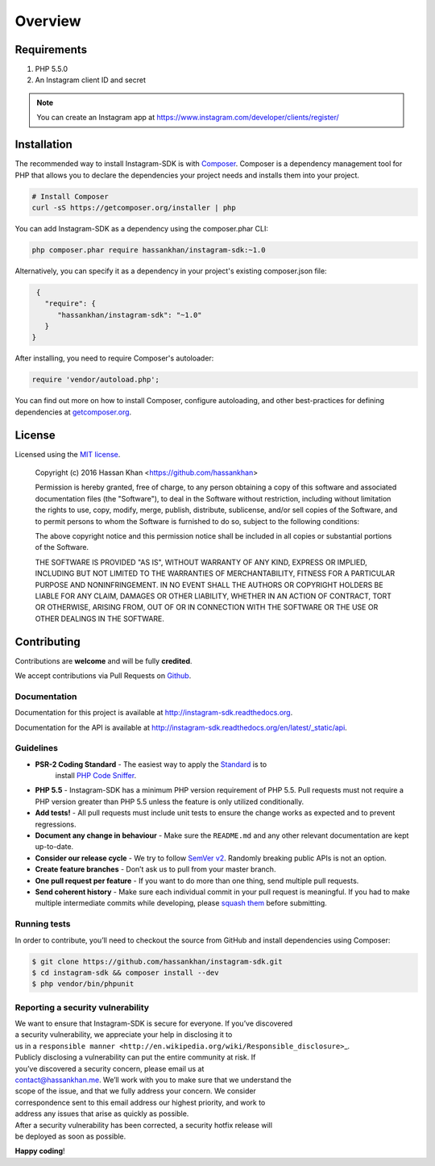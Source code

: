 ========
Overview
========

Requirements
============

#. PHP 5.5.0
#. An Instagram client ID and secret

.. note::

    You can create an Instagram app at https://www.instagram.com/developer/clients/register/

.. _installation:


Installation
============

The recommended way to install Instagram-SDK is with
`Composer <http://getcomposer.org>`_. Composer is a dependency management tool
for PHP that allows you to declare the dependencies your project needs and
installs them into your project.

.. code-block:: bash

    # Install Composer
    curl -sS https://getcomposer.org/installer | php

You can add Instagram-SDK as a dependency using the composer.phar CLI:

.. code-block:: bash

    php composer.phar require hassankhan/instagram-sdk:~1.0

Alternatively, you can specify it as a dependency in your project's
existing composer.json file:

.. code-block:: js

    {
      "require": {
         "hassankhan/instagram-sdk": "~1.0"
      }
   }

After installing, you need to require Composer's autoloader:

.. code-block:: php

    require 'vendor/autoload.php';

You can find out more on how to install Composer, configure autoloading, and
other best-practices for defining dependencies at `getcomposer.org <http://getcomposer.org>`_.

License
=======

Licensed using the `MIT license <http://opensource.org/licenses/MIT>`_.

    Copyright (c) 2016 Hassan Khan <https://github.com/hassankhan>

    Permission is hereby granted, free of charge, to any person obtaining a copy
    of this software and associated documentation files (the "Software"), to deal
    in the Software without restriction, including without limitation the rights
    to use, copy, modify, merge, publish, distribute, sublicense, and/or sell
    copies of the Software, and to permit persons to whom the Software is
    furnished to do so, subject to the following conditions:

    The above copyright notice and this permission notice shall be included in
    all copies or substantial portions of the Software.

    THE SOFTWARE IS PROVIDED "AS IS", WITHOUT WARRANTY OF ANY KIND, EXPRESS OR
    IMPLIED, INCLUDING BUT NOT LIMITED TO THE WARRANTIES OF MERCHANTABILITY,
    FITNESS FOR A PARTICULAR PURPOSE AND NONINFRINGEMENT. IN NO EVENT SHALL THE
    AUTHORS OR COPYRIGHT HOLDERS BE LIABLE FOR ANY CLAIM, DAMAGES OR OTHER
    LIABILITY, WHETHER IN AN ACTION OF CONTRACT, TORT OR OTHERWISE, ARISING FROM,
    OUT OF OR IN CONNECTION WITH THE SOFTWARE OR THE USE OR OTHER DEALINGS IN
    THE SOFTWARE.


Contributing
============

Contributions are **welcome** and will be fully **credited**.

We accept contributions via Pull Requests on `Github`_.

Documentation
-------------

Documentation for this project is available at
http://instagram-sdk.readthedocs.org.

Documentation for the API is available at
http://instagram-sdk.readthedocs.org/en/latest/_static/api.

Guidelines
----------

-  **PSR-2 Coding Standard** - The easiest way to apply the `Standard`_ is to
    install `PHP Code Sniffer`_.

-  **PHP 5.5** - Instagram-SDK has a minimum PHP version requirement of
   PHP 5.5. Pull requests must not require a PHP version greater than
   PHP 5.5 unless the feature is only utilized conditionally.

-  **Add tests!** - All pull requests must include unit tests to ensure
   the change works as expected and to prevent regressions.

-  **Document any change in behaviour** - Make sure the ``README.md``
   and any other relevant documentation are kept up-to-date.

-  **Consider our release cycle** - We try to follow `SemVer v2`_.
   Randomly breaking public APIs is not an option.

-  **Create feature branches** - Don’t ask us to pull from your master
   branch.

-  **One pull request per feature** - If you want to do more than one
   thing, send multiple pull requests.

-  **Send coherent history** - Make sure each individual commit in your
   pull request is meaningful. If you had to make multiple intermediate
   commits while developing, please `squash them`_ before submitting.

Running tests
-------------

In order to contribute, you’ll need to checkout the source from GitHub
and install dependencies using Composer:

.. code:: bash

    $ git clone https://github.com/hassankhan/instagram-sdk.git
    $ cd instagram-sdk && composer install --dev
    $ php vendor/bin/phpunit

Reporting a security vulnerability
----------------------------------

| We want to ensure that Instagram-SDK is secure for everyone. If you’ve
  discovered
| a security vulnerability, we appreciate your help in disclosing it to
| us in a
  ``responsible manner <http://en.wikipedia.org/wiki/Responsible_disclosure>``\ \_.

| Publicly disclosing a vulnerability can put the entire community at
  risk. If
| you’ve discovered a security concern, please email us at
| contact@hassankhan.me. We’ll work with you to make sure that we
  understand the
| scope of the issue, and that we fully address your concern. We
  consider
| correspondence sent to this email address our highest priority, and
  work to
| address any issues that arise as quickly as possible.

| After a security vulnerability has been corrected, a security hotfix
  release will
| be deployed as soon as possible.

**Happy coding**!

.. _Github: https://github.com/hassankhan/instagram-sdk
.. _Standard: https://github.com/php-fig/fig-standards/blob/master/accepted/PSR-2-coding-style-guide.md
.. _PHP Code Sniffer: http://pear.php.net/package/PHP_CodeSniffer
.. _SemVer v2: http://semver.org/
.. _squash them: http://www.git-scm.com/book/en/v2/Git-Tools-Rewriting-History#Changing-Multiple-Commit-Messages
